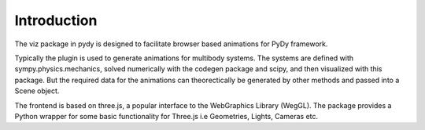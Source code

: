 Introduction
------------

The viz package in pydy is designed to facilitate browser based animations for
PyDy framework.

Typically the plugin is used to generate animations for multibody systems. The
systems are defined with sympy.physics.mechanics, solved numerically with the
codegen package and scipy, and then visualized with this package. But the
required data for the animations can theorectically be generated by other
methods and passed into a Scene object.

The frontend is based on three.js, a popular interface to the WebGraphics
Library (WegGL). The package provides a Python wrapper for some basic
functionality for Three.js i.e Geometries, Lights, Cameras etc.
